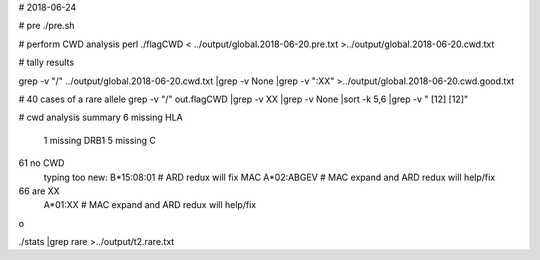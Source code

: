 # 2018-06-24

# pre
./pre.sh

# perform CWD analysis
perl ./flagCWD < ../output/global.2018-06-20.pre.txt >../output/global.2018-06-20.cwd.txt

# tally results

grep -v "\/" ../output/global.2018-06-20.cwd.txt |grep -v None |grep -v ":XX" >../output/global.2018-06-20.cwd.good.txt 




# 40 cases of a rare allele
grep -v "/" out.flagCWD |grep -v XX |grep -v None |sort -k 5,6 |grep -v "     [12]    [12]"
	


# cwd analysis summary
6 missing HLA
	1 missing DRB1
	5 missing C
61 no CWD
	typing too new: B*15:08:01 # ARD redux will fix
	MAC A*02:ABGEV # MAC expand and ARD redux will help/fix
66 are XX
	A*01:XX # MAC expand and ARD redux will help/fix
o


./stats |grep rare >../output/t2.rare.txt

	
